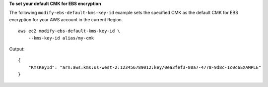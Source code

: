 **To set your default CMK for EBS encryption**

The following ``modify-ebs-default-kms-key-id`` example sets the specified CMK as the default CMK for EBS encryption for your AWS account in the current Region. ::

    aws ec2 modify-ebs-default-kms-key-id \
        --kms-key-id alias/my-cmk
  
Output::

    {
        "KmsKeyId": "arn:aws:kms:us-west-2:123456789012:key/0ea3fef3-80a7-4778-9d8c-1c0c6EXAMPLE"
    }
